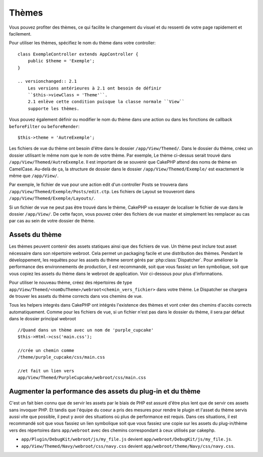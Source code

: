 Thèmes
######

Vous pouvez profiter des thèmes, ce qui facilite le changement du visuel et
du ressenti de votre page rapidement et facilement.

Pour utiliser les thèmes, spécifiez le nom du thème dans votre controller::

    class ExempleController extends AppController {
        public $theme = 'Exemple';
    }

    .. versionchanged:: 2.1
        Les versions antérieures à 2.1 ont besoin de définir
        ``$this->viewClass = 'Theme'``.
        2.1 enlève cette condition puisque la classe normale ``View``
        supporte les thèmes.

Vous pouvez également définir ou modifier le nom du thème dans une action ou
dans les fonctions de callback ``beforeFilter`` ou ``beforeRender``::

    $this->theme = 'AutreExemple';

Les fichiers de vue du thème ont besoin d'être dans le dossier
``/app/View/Themed/``. Dans le dossier du thème, créez un dossier utilisant
le même nom que le nom de votre thème. Par exemple, Le thème ci-dessus serait
trouvé dans ``/app/View/Themed/AutreExemple``. Il est important de se souvenir
que CakePHP attend des noms de thème en CamelCase. Au-delà de ça, la structure
de dossier dans le dossier ``/app/View/Themed/Exemple/`` est exactement le même
que ``/app/View/``.

Par exemple, le fichier de vue pour une action edit d'un controller Posts
se trouvera dans ``/app/View/Themed/Exemple/Posts/edit.ctp``. Les fichiers de
Layout se trouveront dans ``/app/View/Themed/Exemple/Layouts/``.

Si un fichier de vue ne peut pas être trouvé dans le thème, CakePHP va
essayer de localiser le fichier de vue dans le dossier ``/app/View/``.
De cette façon, vous pouvez créer des fichiers de vue master et simplement
les remplacer au cas par cas au sein de votre dossier de thème.

Assets du thème
---------------

Les thèmes peuvent contenir des assets statiques ainsi que des fichiers de vue.
Un thème peut inclure tout asset nécessaire dans son répertoire webroot. Cela
permet un packaging facile et une distribution des thèmes. Pendant le
développement, les requêtes pour les assets du thème seront gérés par
:php:class:`Dispatcher`. Pour améliorer la performance des environnements de
production, il est recommandé, soit que vous fassiez un lien symbolique, soit
que vous copiez les assets du thème dans le webroot de application. Voir
ci-dessous pour plus d'informations.

Pour utiliser le nouveau thème, créez des répertoires de type
``app/View/Themed/<nomDuTheme>/webroot<chemin_vers_fichier>`` dans votre thème.
Le Dispatcher se chargera de trouver les assets du thème corrects dans vos
chemins de vue.

Tous les helpers integrés dans CakePHP ont intégrés l'existence des thèmes
et vont créer des chemins d'accès corrects automatiquement. Comme pour les
fichiers de vue, si un fichier n'est pas dans le dossier du thème, il sera
par défaut dans le dossier principal webroot ::

    //Quand dans un thème avec un nom de 'purple_cupcake'
    $this->Html->css('main.css');

    //crée un chemin comme
    /theme/purple_cupcake/css/main.css

    //et fait un lien vers
    app/View/Themed/PurpleCupcake/webroot/css/main.css

Augmenter la performance des assets du plug-in et du thème
----------------------------------------------------------

C'est un fait bien connu que de servir les assets par le biais de PHP est
assuré d'être plus lent que de servir ces assets sans invoquer PHP. Et
tandis que l'équipe du coeur a pris des mesures pour rendre le plugin et
l'asset du thème servis aussi vite que possible, il peut y avoir des
situations où plus de performance est requis. Dans ces situations, il
est recommandé soit que vous fassiez un lien symbolique soit que vous
fassiez une copie sur les assets du plug-in/thème vers des répertoires
dans ``app/webroot`` avec des chemins correspondant à ceux utilisés par
cakephp.

-  ``app/Plugin/DebugKit/webroot/js/my_file.js`` devient
   ``app/webroot/DebugKit/js/my_file.js``.
-  ``app/View/Themed/Navy/webroot/css/navy.css`` devient
   ``app/webroot/theme/Navy/css/navy.css``.


.. meta::
    :title lang=fr: Thèmes
    :keywords lang=fr: environnements de production,dossier du thème,fichiers layout,requêtes de développement,fonctions de callback,structure de dossier,vue par défaut,dispatcher,lien symbolique,cas de base,layouts,assets,cakephp,thèmes,avantage
